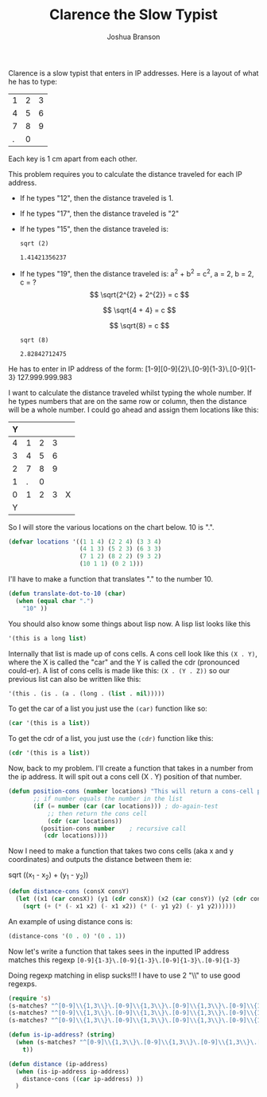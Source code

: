 #+TITLE:Clarence the Slow Typist
#+AUTHOR:Joshua Branson
# the next line shows all latex previews in latex in the document!  how cool!
#+STARTUP: nolatexpreview
# if I remove the "no" in front of the previous line, then I can show the latex stuff
# also C-c C-x C-l toggles displaying the latax sections as images

Clarence is a slow typist that enters in IP addresses.  Here is a layout of what he has to type:

| 1 | 2 | 3 |
| 4 | 5 | 6 |
| 7 | 8 | 9 |
| . | 0 |   |

Each key is 1 cm apart from each other.

This problem requires you to calculate the distance traveled for each IP address.


- If he types "12", then the distance traveled is 1.
- If he types "17", then the distance traveled is "2"
- If he types "15", then the distance traveled is:

  #+BEGIN_SRC calc
  sqrt (2)
  #+END_SRC

  #+RESULTS:
  : 1.41421356237
- If he types "19", then the distance traveled is:
  a^2 + b^2 = c^2, a = 2, b = 2, c = ?
  \[
  \sqrt{2^{2} + 2^{2}} = c
  \]

  \[
  \sqrt{4 + 4} = c
  \]

  \[
  \sqrt{8} = c
  \]

  #+BEGIN_SRC calc
  sqrt (8)
  #+END_SRC

  #+RESULTS:
  : 2.82842712475

He has to enter in IP address of the form:
[1-9][0-9]{2}\.[0-9]{1-3}\.[0-9]{1-3}
127.999.999.983

I want to calculate the distance traveled whilst typing the whole number.  If he types numbers that are on the same row or
column, then the distance will be a whole number.  I could go ahead and assign them locations like this:

|---+---+---+---+---|
| Y |   |   |   |   |
|---+---+---+---+---|
| 4 | 1 | 2 | 3 |   |
| 3 | 4 | 5 | 6 |   |
| 2 | 7 | 8 | 9 |   |
| 1 | . | 0 |   |   |
|---+---+---+---+---|
| 0 | 1 | 2 | 3 | X |
|---+---+---+---+---|
| Y |   |   |   |   |
|---+---+---+---+---|

So I will store the various locations on the chart below.  10 is ".".
#+BEGIN_SRC emacs-lisp
  (defvar locations '((1 1 4) (2 2 4) (3 3 4)
                      (4 1 3) (5 2 3) (6 3 3)
                      (7 1 2) (8 2 2) (9 3 2)
                      (10 1 1) (0 2 1)))
#+END_SRC

I'll have to make a function that translates "." to the number 10.

#+BEGIN_SRC emacs-lisp
  (defun translate-dot-to-10 (char)
    (when (equal char ".")
      "10" ))
#+END_SRC

You should also know some things about lisp now.  A lisp list looks like this

#+BEGIN_SRC emacs-lisp
'(this is a long list)
#+END_SRC

Internally that list is made up of cons cells.  A cons cell look like this =(X . Y)=, where the X is called the "car" and the Y is called the cdr (pronounced could-er).  A list of cons cells is made like this:
=(X . (Y . Z))= so our previous list can also be written like this:
#+BEGIN_SRC emacs-lisp
  '(this . (is . (a . (long . (list . nil)))))
#+END_SRC

To get the car of a list you just use the =(car)= function like so:

#+BEGIN_SRC emacs-lisp
  (car '(this is a list))
#+END_SRC

To get the cdr of a list, you just use the =(cdr)= function like this:
#+BEGIN_SRC emacs-lisp
(cdr '(this is a list))
#+END_SRC

Now, back to my problem.  I'll create a function that takes in a number from the ip address.  It will spit out a cons cell (X . Y) position of that number.

#+BEGIN_SRC emacs-lisp
  (defun position-cons (number locations) "This will return a cons-cell position of the number"
         ;; if number equals the number in the list
         (if (= number (car (car locations))) ; do-again-test
             ;; then return the cons cell
             (cdr (car locations))
           (position-cons number    ; recursive call
            (cdr locations))))
#+END_SRC

Now I need to make a function that takes two cons cells (aka x and y coordinates) and outputs the distance between them ie:

sqrt ((x_1 - x_2) + (y_1 - y_2))

#+BEGIN_SRC emacs-lisp
  (defun distance-cons (consX consY)
    (let ((x1 (car consX)) (y1 (cdr consX)) (x2 (car consY)) (y2 (cdr consY)))
      (sqrt (+ (* (- x1 x2) (- x1 x2)) (* (- y1 y2) (- y1 y2))))))
#+END_SRC

An example of using distance cons is:

#+BEGIN_SRC emacs-lisp :tangle no
(distance-cons '(0 . 0) '(0 . 1))
#+END_SRC

Now let's write a function that takes sees in the inputted IP address matches this regexp
=[0-9]{1-3}\.[0-9]{1-3}\.[0-9]{1-3}\.[0-9]{1-3}=

Doing regexp matching in elisp sucks!!!  I have to use 2 "\\" to use good regexps.
#+BEGIN_SRC emacs-lisp :export none
(require 's)
(s-matches? "^[0-9]\\{1,3\\}\.[0-9]\\{1,3\\}\.[0-9]\\{1,3\\}\.[0-9]\\{1,3\\}$" "223.23.2.3")
(s-matches? "^[0-9]\\{1,3\\}\.[0-9]\\{1,3\\}\.[0-9]\\{1,3\\}\.[0-9]\\{1,3\\}$" "223.243.2.543")
(s-matches? "^[0-9]\\{1,3\\}\.[0-9]\\{1,3\\}\.[0-9]\\{1,3\\}\.[0-9]\\{1,3\\}$" "223.23.52.53")
#+END_SRC

#+BEGIN_SRC emacs-lisp
  (defun is-ip-address? (string)
    (when (s-matches? "^[0-9]\\{1,3\\}\.[0-9]\\{1,3\\}\.[0-9]\\{1,3\\}\.[0-9]\\{1,3\\}$" string)
      t))
#+END_SRC


#+BEGIN_SRC emacs-lisp
  (defun distance (ip-address)
    (when (is-ip-address ip-address)
      distance-cons ((car ip-address) ))
    )
#+END_SRC

